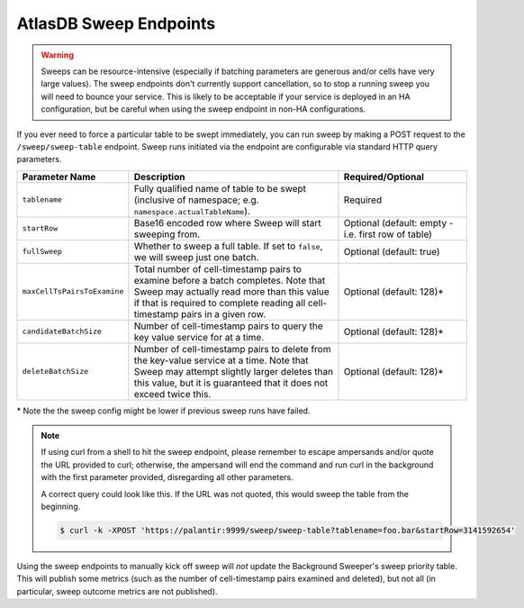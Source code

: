 .. _atlasdb-sweep-endpoints:

AtlasDB Sweep Endpoints
=======================

.. warning::

    Sweeps can be resource-intensive (especially if batching parameters are generous and/or cells have very large
    values). The sweep endpoints don't currently support cancellation, so to stop a running sweep you will need to
    bounce your service. This is likely to be acceptable if your service is deployed in an HA configuration, but be
    careful when using the sweep endpoint in non-HA configurations.

If you ever need to force a particular table to be swept immediately, you can run sweep by making a POST request to the
``/sweep/sweep-table`` endpoint. Sweep runs initiated via the endpoint are configurable via standard HTTP query
parameters.

.. list-table::
   :widths: 20 50 30
   :header-rows: 1

   * - Parameter Name
     - Description
     - Required/Optional
   * - ``tablename``
     - Fully qualified name of table to be swept (inclusive of namespace; e.g. ``namespace.actualTableName``).
     - Required
   * - ``startRow``
     - Base16 encoded row where Sweep will start sweeping from.
     - Optional (default: empty - i.e. first row of table)
   * - ``fullSweep``
     - Whether to sweep a full table. If set to ``false``, we will sweep just one batch.
     - Optional (default: true)
   * - ``maxCellTsPairsToExamine``
     - Total number of cell-timestamp pairs to examine before a batch completes. Note that Sweep may actually read more
       than this value if that is required to complete reading all cell-timestamp pairs in a given row.
     - Optional (default: 128)*
   * - ``candidateBatchSize``
     - Number of cell-timestamp pairs to query the key value service for at a time.
     - Optional (default: 128)*
   * - ``deleteBatchSize``
     - Number of cell-timestamp pairs to delete from the key-value service at a time. Note that Sweep may attempt
       slightly larger deletes than this value, but it is guaranteed that it does not exceed twice this.
     - Optional (default: 128)*

\* Note the the sweep config might be lower if previous sweep runs have failed.

.. note::

    If using curl from a shell to hit the sweep endpoint, please remember to escape ampersands and/or quote the
    URL provided to curl; otherwise, the ampersand will end the command and run curl in the background with the first
    parameter provided, disregarding all other parameters.

    A correct query could look like this. If the URL was not quoted, this would sweep the table from the beginning.

    .. code::

        $ curl -k -XPOST 'https://palantir:9999/sweep/sweep-table?tablename=foo.bar&startRow=3141592654'

Using the sweep endpoints to manually kick off sweep will *not* update the Background Sweeper's sweep priority table.
This will publish some metrics (such as the number of cell-timestamp pairs examined and deleted), but not all
(in particular, sweep outcome metrics are not published).
